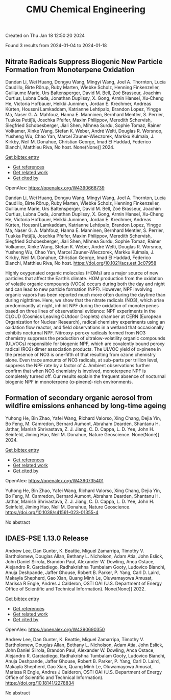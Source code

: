 #+filetags: CMU_Chemical_Engineering
#+TITLE: CMU Chemical Engineering
Created on Thu Jan 18 12:50:20 2024

Found 3 results from 2024-01-04 to 2024-01-18
** Nitrate Radicals Suppress Biogenic New Particle Formation from Monoterpene Oxidation   
:PROPERTIES:
:ID: https://openalex.org/W4390668739
:DOI: https://doi.org/10.1021/acs.est.3c07958
:AUTHORS: Dandan Li, Wei Huang, Dongyu Wang, Mingyi Wang, Joel A. Thornton, Lucía Caudillo, Birte Rörup, Ruby Marten, Wiebke Scholz, Henning Finkenzeller, Guillaume Marie, Urs Baltensperger, David M. Bell, Zoé Brasseur, Joachim Curtius, Lubna Dada, Jonathan Duplissy, X. Gong, Armin Hansel, Xu‐Cheng He, Victoria Hofbauer, Heikki Junninen, Jordan E. Krechmer, Andreas Kürten, Houssni Lamkaddam, Katrianne Lehtipalo, Brandon Lopez, Yingge Ma, Naser G. A. Mahfouz, Hanna E. Manninen, Bernhard Mentler, S. Perrier, Tuukka Petäj̈ä, Joschka Pfeifer, Maxim Philippov, Meredith Schervish, Siegfried Schobesberger, Jiali Shen, Mihnea Surdu, Sophie Tomaz, Rainer Volkamer, Xinke Wang, Stefan K. Weber, André Welti, Douglas R. Worsnop, Yusheng Wu, Chao Yan, Marcel Zauner-Wieczorek, Markku Kulmala, J. Kirkby, Neil M. Donahue, Christian George, Imad El Haddad, Federico Bianchi, Matthieu Riva
:HOST: No host
:END:

Dandan Li, Wei Huang, Dongyu Wang, Mingyi Wang, Joel A. Thornton, Lucía Caudillo, Birte Rörup, Ruby Marten, Wiebke Scholz, Henning Finkenzeller, Guillaume Marie, Urs Baltensperger, David M. Bell, Zoé Brasseur, Joachim Curtius, Lubna Dada, Jonathan Duplissy, X. Gong, Armin Hansel, Xu‐Cheng He, Victoria Hofbauer, Heikki Junninen, Jordan E. Krechmer, Andreas Kürten, Houssni Lamkaddam, Katrianne Lehtipalo, Brandon Lopez, Yingge Ma, Naser G. A. Mahfouz, Hanna E. Manninen, Bernhard Mentler, S. Perrier, Tuukka Petäj̈ä, Joschka Pfeifer, Maxim Philippov, Meredith Schervish, Siegfried Schobesberger, Jiali Shen, Mihnea Surdu, Sophie Tomaz, Rainer Volkamer, Xinke Wang, Stefan K. Weber, André Welti, Douglas R. Worsnop, Yusheng Wu, Chao Yan, Marcel Zauner-Wieczorek, Markku Kulmala, J. Kirkby, Neil M. Donahue, Christian George, Imad El Haddad, Federico Bianchi, Matthieu Riva, No host. None(None)] 2024.
    
[[elisp:(doi-add-bibtex-entry "https://doi.org/10.1021/acs.est.3c07958")][Get bibtex entry]] 

- [[elisp:(progn (xref--push-markers (current-buffer) (point)) (oa--referenced-works "https://openalex.org/W4390668739"))][Get references]]
- [[elisp:(progn (xref--push-markers (current-buffer) (point)) (oa--related-works "https://openalex.org/W4390668739"))][Get related work]]
- [[elisp:(progn (xref--push-markers (current-buffer) (point)) (oa--cited-by-works "https://openalex.org/W4390668739"))][Get cited by]]

OpenAlex: https://openalex.org/W4390668739
    
Dandan Li, Wei Huang, Dongyu Wang, Mingyi Wang, Joel A. Thornton, Lucía Caudillo, Birte Rörup, Ruby Marten, Wiebke Scholz, Henning Finkenzeller, Guillaume Marie, Urs Baltensperger, David M. Bell, Zoé Brasseur, Joachim Curtius, Lubna Dada, Jonathan Duplissy, X. Gong, Armin Hansel, Xu‐Cheng He, Victoria Hofbauer, Heikki Junninen, Jordan E. Krechmer, Andreas Kürten, Houssni Lamkaddam, Katrianne Lehtipalo, Brandon Lopez, Yingge Ma, Naser G. A. Mahfouz, Hanna E. Manninen, Bernhard Mentler, S. Perrier, Tuukka Petäj̈ä, Joschka Pfeifer, Maxim Philippov, Meredith Schervish, Siegfried Schobesberger, Jiali Shen, Mihnea Surdu, Sophie Tomaz, Rainer Volkamer, Xinke Wang, Stefan K. Weber, André Welti, Douglas R. Worsnop, Yusheng Wu, Chao Yan, Marcel Zauner-Wieczorek, Markku Kulmala, J. Kirkby, Neil M. Donahue, Christian George, Imad El Haddad, Federico Bianchi, Matthieu Riva, No host. https://doi.org/10.1021/acs.est.3c07958
    
Highly oxygenated organic molecules (HOMs) are a major source of new particles that affect the Earth’s climate. HOM production from the oxidation of volatile organic compounds (VOCs) occurs during both the day and night and can lead to new particle formation (NPF). However, NPF involving organic vapors has been reported much more often during the daytime than during nighttime. Here, we show that the nitrate radicals (NO3), which arise predominantly at night, inhibit NPF during the oxidation of monoterpenes based on three lines of observational evidence: NPF experiments in the CLOUD (Cosmics Leaving OUtdoor Droplets) chamber at CERN (European Organization for Nuclear Research), radical chemistry experiments using an oxidation flow reactor, and field observations in a wetland that occasionally exhibits nocturnal NPF. Nitrooxy-peroxy radicals formed from NO3 chemistry suppress the production of ultralow-volatility organic compounds (ULVOCs) responsible for biogenic NPF, which are covalently bound peroxy radical (RO2) dimer association products. The ULVOC yield of α-pinene in the presence of NO3 is one-fifth of that resulting from ozone chemistry alone. Even trace amounts of NO3 radicals, at sub-parts per trillion level, suppress the NPF rate by a factor of 4. Ambient observations further confirm that when NO3 chemistry is involved, monoterpene NPF is completely turned off. Our results explain the frequent absence of nocturnal biogenic NPF in monoterpene (α-pinene)-rich environments.    

    

** Formation of secondary organic aerosol from wildfire emissions enhanced by long-time ageing   
:PROPERTIES:
:ID: https://openalex.org/W4390735401
:DOI: https://doi.org/10.1038/s41561-023-01355-4
:AUTHORS: Yuhong He, Bin Zhao, Yafei Wang, Richard Valorso, Xing Chang, Dejia Yin, Bo Feng, M. Camredon, Bernard Aumont, Abraham Dearden, Shantanu H. Jathar, Manish Shrivastava, Z. J. Jiang, C. D. Cappa, L. D. Yee, John H. Seinfeld, Jiming Hao, Neil M. Donahue
:HOST: Nature Geoscience
:END:

Yuhong He, Bin Zhao, Yafei Wang, Richard Valorso, Xing Chang, Dejia Yin, Bo Feng, M. Camredon, Bernard Aumont, Abraham Dearden, Shantanu H. Jathar, Manish Shrivastava, Z. J. Jiang, C. D. Cappa, L. D. Yee, John H. Seinfeld, Jiming Hao, Neil M. Donahue, Nature Geoscience. None(None)] 2024.
    
[[elisp:(doi-add-bibtex-entry "https://doi.org/10.1038/s41561-023-01355-4")][Get bibtex entry]] 

- [[elisp:(progn (xref--push-markers (current-buffer) (point)) (oa--referenced-works "https://openalex.org/W4390735401"))][Get references]]
- [[elisp:(progn (xref--push-markers (current-buffer) (point)) (oa--related-works "https://openalex.org/W4390735401"))][Get related work]]
- [[elisp:(progn (xref--push-markers (current-buffer) (point)) (oa--cited-by-works "https://openalex.org/W4390735401"))][Get cited by]]

OpenAlex: https://openalex.org/W4390735401
    
Yuhong He, Bin Zhao, Yafei Wang, Richard Valorso, Xing Chang, Dejia Yin, Bo Feng, M. Camredon, Bernard Aumont, Abraham Dearden, Shantanu H. Jathar, Manish Shrivastava, Z. J. Jiang, C. D. Cappa, L. D. Yee, John H. Seinfeld, Jiming Hao, Neil M. Donahue, Nature Geoscience. https://doi.org/10.1038/s41561-023-01355-4
    
No abstract    

    

** IDAES-PSE 1.13.0 Release   
:PROPERTIES:
:ID: https://openalex.org/W4390690350
:DOI: https://doi.org/10.18141/2278834
:AUTHORS: Andrew Lee, Dan Gunter, K. Beattie, Miguel Zamarripa, Timothy V. Bartholomew, Douglas Allan, Bethany L. Nicholson, Adam Atia, John Eslick, John Daniel Siirola, Brandon Paul, Alexander W. Dowling, Anca Ostace, Alejandro R. Garciadiego, Radhakrishna Tumbalam Gooty, Ludovico Bianchi, Anuja Deshpande, Jaffer Ghouse, Robert B. Parker, P. Yang, Carl D. Laird, Makayla Shepherd, Gao Xian, Quang Minh Le, Oluwamayowa Amusat, Marissa R Engle, Andres J Calderon
:HOST: OSTI OAI (U.S. Department of Energy Office of Scientific and Technical Information)
:END:

Andrew Lee, Dan Gunter, K. Beattie, Miguel Zamarripa, Timothy V. Bartholomew, Douglas Allan, Bethany L. Nicholson, Adam Atia, John Eslick, John Daniel Siirola, Brandon Paul, Alexander W. Dowling, Anca Ostace, Alejandro R. Garciadiego, Radhakrishna Tumbalam Gooty, Ludovico Bianchi, Anuja Deshpande, Jaffer Ghouse, Robert B. Parker, P. Yang, Carl D. Laird, Makayla Shepherd, Gao Xian, Quang Minh Le, Oluwamayowa Amusat, Marissa R Engle, Andres J Calderon, OSTI OAI (U.S. Department of Energy Office of Scientific and Technical Information). None(None)] 2022.
    
[[elisp:(doi-add-bibtex-entry "https://doi.org/10.18141/2278834")][Get bibtex entry]] 

- [[elisp:(progn (xref--push-markers (current-buffer) (point)) (oa--referenced-works "https://openalex.org/W4390690350"))][Get references]]
- [[elisp:(progn (xref--push-markers (current-buffer) (point)) (oa--related-works "https://openalex.org/W4390690350"))][Get related work]]
- [[elisp:(progn (xref--push-markers (current-buffer) (point)) (oa--cited-by-works "https://openalex.org/W4390690350"))][Get cited by]]

OpenAlex: https://openalex.org/W4390690350
    
Andrew Lee, Dan Gunter, K. Beattie, Miguel Zamarripa, Timothy V. Bartholomew, Douglas Allan, Bethany L. Nicholson, Adam Atia, John Eslick, John Daniel Siirola, Brandon Paul, Alexander W. Dowling, Anca Ostace, Alejandro R. Garciadiego, Radhakrishna Tumbalam Gooty, Ludovico Bianchi, Anuja Deshpande, Jaffer Ghouse, Robert B. Parker, P. Yang, Carl D. Laird, Makayla Shepherd, Gao Xian, Quang Minh Le, Oluwamayowa Amusat, Marissa R Engle, Andres J Calderon, OSTI OAI (U.S. Department of Energy Office of Scientific and Technical Information). https://doi.org/10.18141/2278834
    
No abstract    

    
